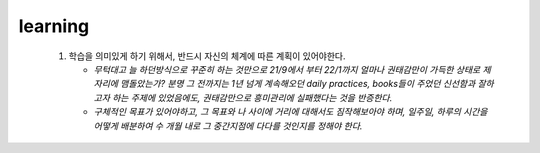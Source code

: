 learning
--------

   1. 학습을 의미있게 하기 위해서, 반드시 자신의 체계에 따른 계획이 있어야한다.

      - *무턱대고 늘 하던방식으로 꾸준히 하는 것만으로 21/9에서 부터 22/1까지 얼마나 권태감만이 가득한 상태로 제자리에 맴돌았는가? 분명 그 전까지는 1년 넘게 계속해오던 daily practices, books들이 주었던 신선함과 잘하고자 하는 주제에 있었음에도, 권태감만으로 흥미관리에 실패했다는 것을 반증한다.*

      - *구체적인 목표가 있어야하고, 그 목표와 나 사이에 거리에 대해서도 짐작해보아야 하며, 일주일, 하루의 시간을 어떻게 배분하여 수 개월 내로 그 중간지점에 다다를 것인지를 정해야 한다.*
